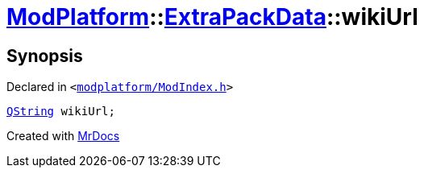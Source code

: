 [#ModPlatform-ExtraPackData-wikiUrl]
= xref:ModPlatform.adoc[ModPlatform]::xref:ModPlatform/ExtraPackData.adoc[ExtraPackData]::wikiUrl
:relfileprefix: ../../
:mrdocs:


== Synopsis

Declared in `&lt;https://github.com/PrismLauncher/PrismLauncher/blob/develop/launcher/modplatform/ModIndex.h#L121[modplatform&sol;ModIndex&period;h]&gt;`

[source,cpp,subs="verbatim,replacements,macros,-callouts"]
----
xref:QString.adoc[QString] wikiUrl;
----



[.small]#Created with https://www.mrdocs.com[MrDocs]#
